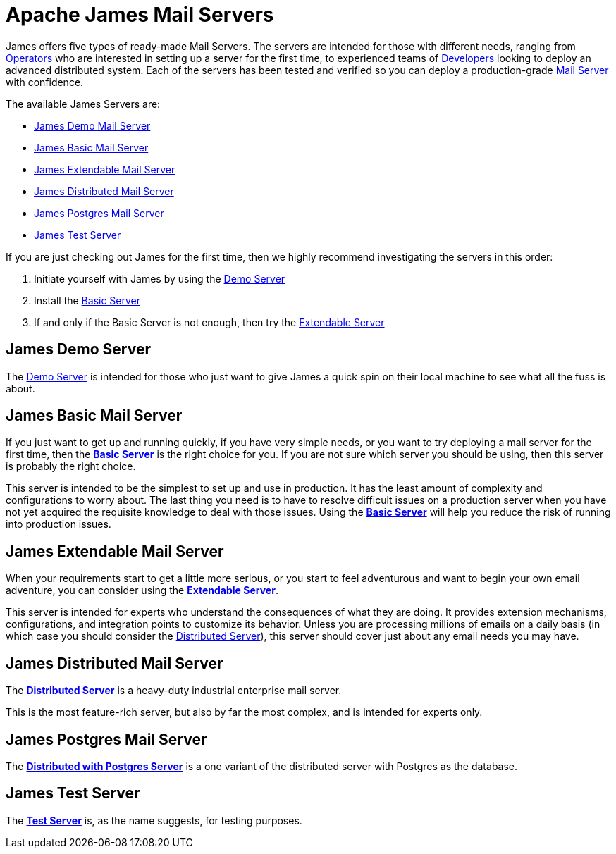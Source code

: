 = Apache James Mail Servers
:navtitle: Servers

James offers five types of ready-made Mail Servers. The servers are intended 
for those with different needs, ranging from xref:concepts:user/index.adoc#Operators[Operators]
who are interested in setting up a server for the first time, to experienced teams of 
xref:concepts:user/index.adoc#Developer[Developers]
looking to deploy an advanced distributed system.
Each of the servers has been tested and verified so you can 
deploy a production-grade 
xref:concepts/insert-link[Mail Server] with confidence.

The available James Servers are:

 * <<demo,James Demo Mail Server>>
 * <<basic,James Basic Mail Server>>
 * <<extendable,James Extendable Mail Server>>
 * <<distributed,James Distributed Mail Server>>
 * <<postgres,James Postgres Mail Server>>
 * <<test,James Test Server>>

If you are just checking out James for the first time, then we highly recommend
investigating the servers in this order:

. Initiate yourself with James by using the <<demo,Demo Server>>
. Install the <<basic,Basic Server>>
. If and only if the Basic Server is not enough, then try the <<extendable,Extendable Server>>

[#demo]
== James Demo Server
The xref:demo.adoc[Demo Server] is intended for those who just want 
to give James a quick spin on their local machine to see what all
the fuss is about.



[#basic]
== James Basic Mail Server

If you just want to get up and running quickly, if you have very simple needs,
or you want to try deploying a mail server for the first time, then the
xref:basic/index.adoc[*Basic Server*] is the right choice for you. If you are
not sure which server you should be using, then this server is probably the right
choice.

This server is intended to be the simplest to set up and use in production.
It has the least amount of complexity and configurations to worry about.
The last thing you need is
to have to resolve difficult issues on a production server when you have not
yet acquired the requisite knowledge to deal with those issues. Using the
xref:basic/index.adoc[*Basic Server*] will help you reduce the risk of running into 
production issues.



[#extendable]
== James Extendable Mail Server

When your requirements start to get a little more serious, or you
start to feel adventurous and want to begin your own email adventure,
you can consider using the xref:extendable.adoc[*Extendable Server*].

This server is intended for experts who understand the consequences of
what they are doing. It provides extension mechanisms, configurations,
and integration points to customize its behavior. Unless you are processing
millions of emails on a daily basis (in which case you should consider the
<<distributed,Distributed Server>>), this server should cover just about
any email needs you may have.



[#distributed]
== James Distributed Mail Server 

The xref:distributed/index.adoc[*Distributed Server*] is a heavy-duty industrial
enterprise mail server.

This is the most feature-rich server, but also by far the most complex,
and is intended for experts only.



[#postgres]
== James Postgres Mail Server

The xref:postgres/index.adoc[*Distributed with Postgres Server*] is a one
variant of the distributed server with Postgres as the database.



[#test]
== James Test Server

The xref:test.adoc[*Test Server*] is, as the name suggests, for testing purposes.
